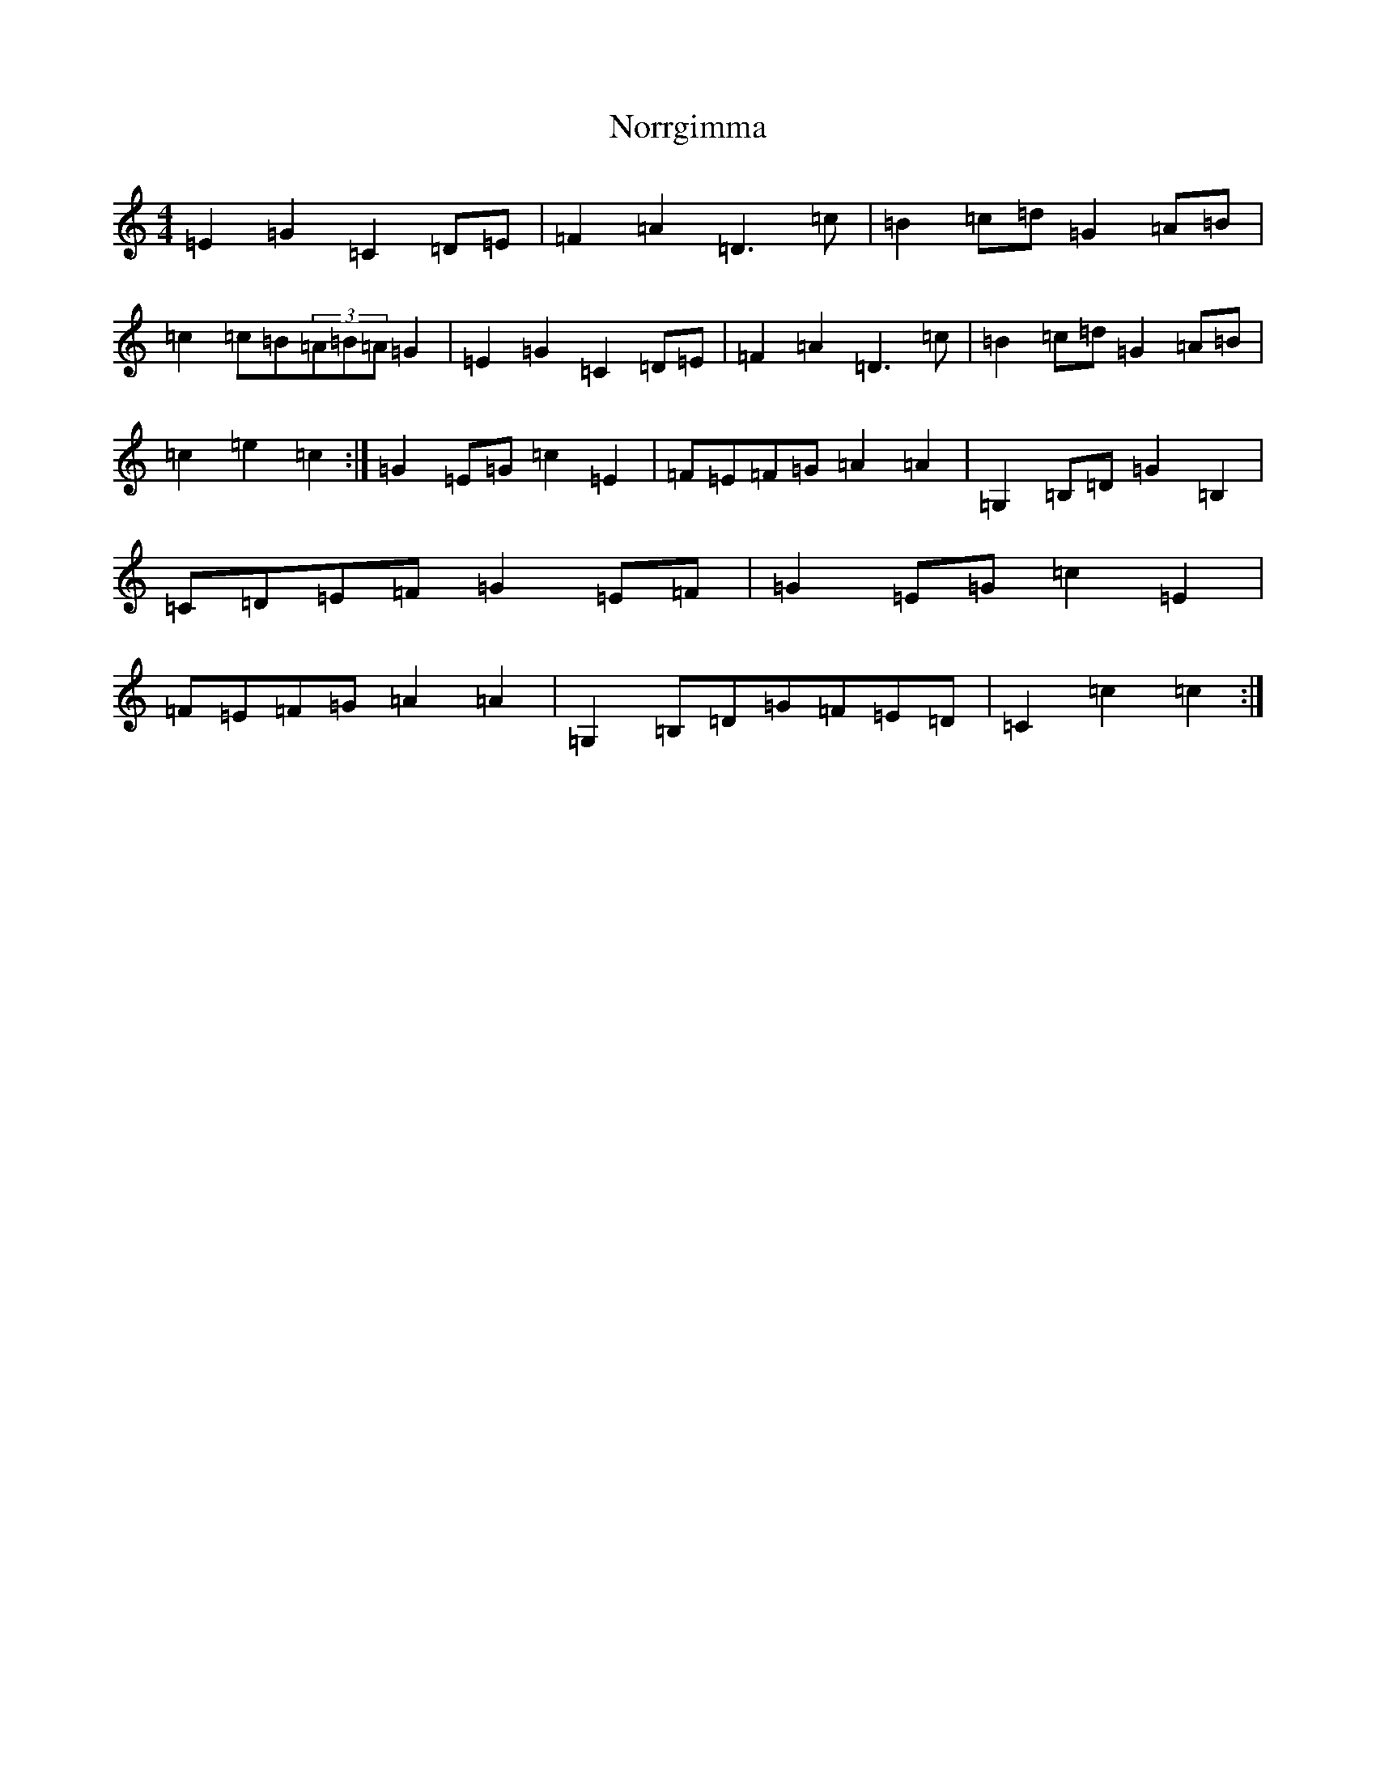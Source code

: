 X: 15592
T: Norrgimma
S: https://thesession.org/tunes/8715#setting8715
Z: C Major
R: barndance
M: 4/4
L: 1/8
K: C Major
=E2=G2=C2=D=E|=F2=A2=D3=c|=B2=c=d=G2=A=B|=c2=c=B(3=A=B=A=G2|=E2=G2=C2=D=E|=F2=A2=D3=c|=B2=c=d=G2=A=B|=c2=e2=c2:|=G2=E=G=c2=E2|=F=E=F=G=A2=A2|=G,2=B,=D=G2=B,2|=C=D=E=F=G2=E=F|=G2=E=G=c2=E2|=F=E=F=G=A2=A2|=G,2=B,=D=G=F=E=D|=C2=c2=c2:|